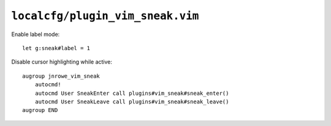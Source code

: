 ``localcfg/plugin_vim_sneak.vim``
=================================

Enable label mode::

    let g:sneak#label = 1

Disable cursor highlighting while active::

    augroup jnrowe_vim_sneak
        autocmd!
        autocmd User SneakEnter call plugins#vim_sneak#sneak_enter()
        autocmd User SneakLeave call plugins#vim_sneak#sneak_leave()
    augroup END

.. seealso::

    * :func:`plugins#vim_sneak#sneak_enter() <sneak_enter>`
    * :func:`plugins#vim_sneak#sneak_leave() <sneak_leave>`
